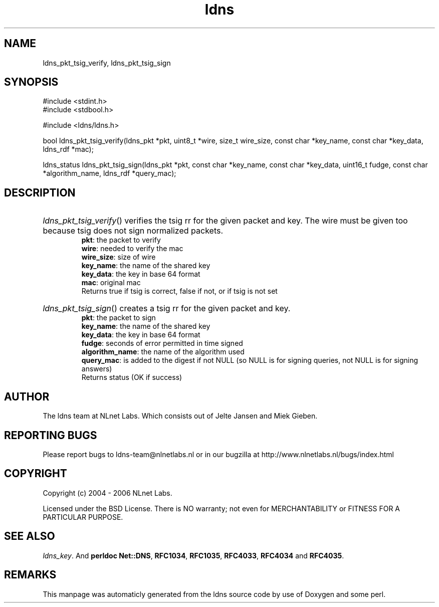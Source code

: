 .TH ldns 3 "30 May 2006"
.SH NAME
ldns_pkt_tsig_verify, ldns_pkt_tsig_sign

.SH SYNOPSIS
#include <stdint.h>
.br
#include <stdbool.h>
.br
.PP
#include <ldns/ldns.h>
.PP
bool ldns_pkt_tsig_verify(ldns_pkt *pkt, uint8_t *wire, size_t wire_size, const char *key_name, const char *key_data, ldns_rdf *mac);
.PP
ldns_status ldns_pkt_tsig_sign(ldns_pkt *pkt, const char *key_name, const char *key_data, uint16_t fudge, const char *algorithm_name, ldns_rdf *query_mac);
.PP

.SH DESCRIPTION
.HP
\fIldns_pkt_tsig_verify\fR()
verifies the tsig rr for the given packet and key.
The wire must be given too because tsig does not sign normalized packets.
\.br
\fBpkt\fR: the packet to verify
\.br
\fBwire\fR: needed to verify the mac
\.br
\fBwire_size\fR: size of wire
\.br
\fBkey_name\fR: the name of the shared key
\.br
\fBkey_data\fR: the key in base 64 format
\.br
\fBmac\fR: original mac
\.br
Returns true if tsig is correct, false if not, or if tsig is not set
.PP
.HP
\fIldns_pkt_tsig_sign\fR()
creates a tsig rr for the given packet and key.
\.br
\fBpkt\fR: the packet to sign
\.br
\fBkey_name\fR: the name of the shared key
\.br
\fBkey_data\fR: the key in base 64 format
\.br
\fBfudge\fR: seconds of error permitted in time signed
\.br
\fBalgorithm_name\fR: the name of the algorithm used
\.br
\fBquery_mac\fR: is added to the digest if not \%NULL (so \%NULL is for signing queries, not \%NULL is for signing answers)
\.br
Returns status (\%OK if success)
.PP
.SH AUTHOR
The ldns team at NLnet Labs. Which consists out of
Jelte Jansen and Miek Gieben.

.SH REPORTING BUGS
Please report bugs to ldns-team@nlnetlabs.nl or in 
our bugzilla at
http://www.nlnetlabs.nl/bugs/index.html

.SH COPYRIGHT
Copyright (c) 2004 - 2006 NLnet Labs.
.PP
Licensed under the BSD License. There is NO warranty; not even for
MERCHANTABILITY or
FITNESS FOR A PARTICULAR PURPOSE.

.SH SEE ALSO
\fIldns_key\fR.
And \fBperldoc Net::DNS\fR, \fBRFC1034\fR,
\fBRFC1035\fR, \fBRFC4033\fR, \fBRFC4034\fR  and \fBRFC4035\fR.
.SH REMARKS
This manpage was automaticly generated from the ldns source code by
use of Doxygen and some perl.
